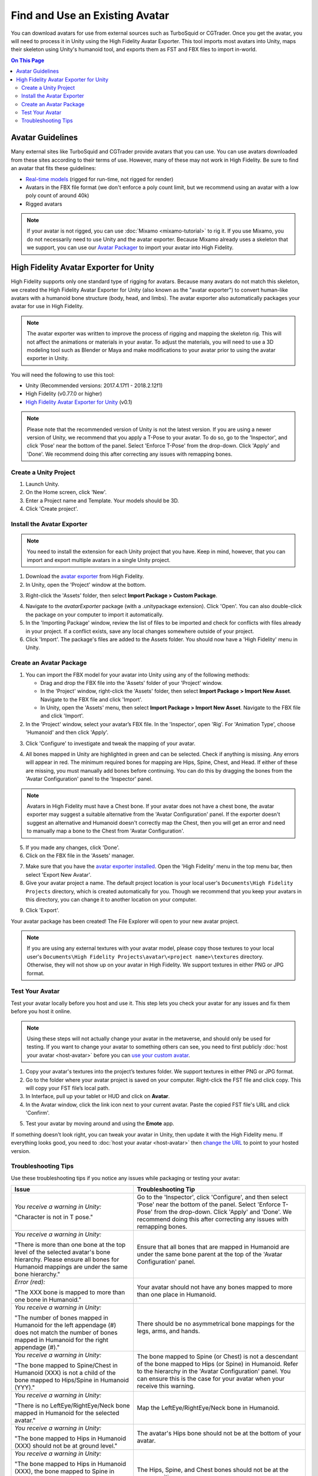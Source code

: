 ###################################
Find and Use an Existing Avatar
###################################

You can download avatars for use from external sources such as TurboSquid or CGTrader. Once you get the avatar, you will need to process it in Unity using the High Fidelity Avatar Exporter. This tool imports most avatars into Unity, maps their skeleton using Unity's humanoid tool, and exports them as FST and FBX files to import in-world.

.. contents:: On This Page
    :depth: 2

----------------------
Avatar Guidelines
----------------------

Many external sites like TurboSquid and CGTrader provide avatars that you can use. You can use avatars downloaded from these sites according to their terms of use. However, many of these may not work in High Fidelity. Be sure to find an avatar that fits these guidelines: 

* `Real-time models <https://blog.turbosquid.com/real-time-models>`_ (rigged for run-time, not rigged for render)
* Avatars in the FBX file format (we don't enforce a poly count limit, but we recommend using an avatar with a low poly count of around 40k)
* Rigged avatars

.. note:: If your avatar is not rigged, you can use :doc:`Mixamo <mixamo-tutorial>` to rig it. If you use Mixamo, you do not necessarily need to use Unity and the avatar exporter. Because Mixamo already uses a skeleton that we support, you can use our `Avatar Packager <create-avatars.html#package-your-avatar>`_ to import your avatar into High Fidelity. 

------------------------------------------
High Fidelity Avatar Exporter for Unity
------------------------------------------

High Fidelity supports only one standard type of rigging for avatars. Because many avatars do not match this skeleton, we created the High Fidelity Avatar Exporter for Unity (also known as the "avatar exporter") to convert human-like avatars with a humanoid bone structure (body, head, and limbs). The avatar exporter also automatically packages your avatar for use in High Fidelity.

.. note:: The avatar exporter was written to improve the process of rigging and mapping the skeleton rig. This will not affect the animations or materials in your avatar. To adjust the materials, you will need to use a 3D modeling tool such as Blender or Maya and make modifications to your avatar prior to using the avatar exporter in Unity.

You will need the following to use this tool: 

+ Unity (Recommended versions: 2017.4.17f1 - 2018.2.12f1)
+ High Fidelity (v0.77.0 or higher)
+ `High Fidelity Avatar Exporter for Unity <https://github.com/highfidelity/hifi/raw/a9895a90e59c8678a13cdc70be31077bcfe9578b/tools/unity-avatar-exporter/avatarExporter.unitypackage>`_ (v0.1)

.. note:: Please note that the recommended version of Unity is not the latest version. If you are using a newer version of Unity, we recommend that you apply a T-Pose to your avatar. To do so, go to the 'Inspector', and click 'Pose' near the bottom of the panel. Select 'Enforce T-Pose' from the drop-down. Click 'Apply' and 'Done'. We recommend doing this after correcting any issues with remapping bones.

^^^^^^^^^^^^^^^^^^^^^^^^^^^^
Create a Unity Project
^^^^^^^^^^^^^^^^^^^^^^^^^^^^

1. Launch Unity. 
2. On the Home screen, click 'New'. 
3. Enter a Project name and Template. Your models should be 3D. 
4. Click 'Create project'. 

.. image:: _images/unity-new-project.png

^^^^^^^^^^^^^^^^^^^^^^^^^^^^^^^
Install the Avatar Exporter
^^^^^^^^^^^^^^^^^^^^^^^^^^^^^^^

.. note:: You need to install the extension for each Unity project that you have. Keep in mind, however, that you can import and export multiple avatars in a single Unity project.  

1. Download the `avatar exporter <https://github.com/highfidelity/hifi/raw/a9895a90e59c8678a13cdc70be31077bcfe9578b/tools/unity-avatar-exporter/avatarExporter.unitypackage>`_ from High Fidelity. 
2. In Unity, open the 'Project' window at the bottom.

.. image:: _images/project-window.png

3. Right-click the 'Assets' folder, then select **Import Package > Custom Package**. 

.. image:: _images/import-package.png

4. Navigate to the `avatarExporter` package (with a .unitypackage extension). Click 'Open'. You can also double-click the package on your computer to import it automatically.
5. In the 'Importing Package' window, review the list of files to be imported and check for conflicts with files already in your project. If a conflict exists, save any local changes somewhere outside of your project.
6. Click 'Import'. The package's files are added to the Assets folder. You should now have a 'High Fidelity' menu in Unity. 

.. image:: _images/hifi-menu.png

^^^^^^^^^^^^^^^^^^^^^^^^^^^^^^
Create an Avatar Package
^^^^^^^^^^^^^^^^^^^^^^^^^^^^^^

1. You can import the FBX model for your avatar into Unity using any of the following methods:

   + Drag and drop the FBX file into the 'Assets' folder of your 'Project' window.
   + In the 'Project' window, right-click the 'Assets' folder, then select **Import Package > Import New Asset**. Navigate to the FBX file and click 'Import'.
   + In Unity, open the 'Assets' menu, then select **Import Package > Import New Asset**. Navigate to the FBX file and click 'Import'.
2. In the 'Project' window, select your avatar’s FBX file. In the 'Inspector', open 'Rig'. For 'Animation Type', choose 'Humanoid' and then click 'Apply'. 

.. image:: _images/apply-humanoid-animation.png

.. raw:: html

    <a id="mesh"></a>
    
3. Click 'Configure' to investigate and tweak the mapping of your avatar.  

.. image:: _images/configure-avatar.png

4. All bones mapped in Unity are highlighted in green and can be selected. Check if anything is missing. Any errors will appear in red. The minimum required bones for mapping are Hips, Spine, Chest, and Head. If either of these are missing, you must manually add bones before continuing. You can do this by dragging the bones from the 'Avatar Configuration' panel to the 'Inspector' panel. 

.. image:: _images/check-mesh.png
.. image:: _images/avatar-config.png

.. note:: Avatars in High Fidelity must have a Chest bone. If your avatar does not have a chest bone, the avatar exporter may suggest a suitable alternative from the 'Avatar Configuration' panel. If the exporter doesn't suggest an alternative and Humanoid doesn't correctly map the Chest, then you will get an error and need to manually map a bone to the Chest from 'Avatar Configuration'. 

5. If you made any changes, click 'Done'. 
6. Click on the FBX file in the 'Assets' manager. 

.. image:: _images/select-avatar-unity.png

7. Make sure that you have the `avatar exporter installed <#install-the-avatar-exporter>`_. Open the 'High Fidelity' menu in the top menu bar, then select 'Export New Avatar'.
8. Give your avatar project a name. The default project location is your local user's ``Documents\High Fidelity Projects`` directory, which is created automatically for you. Though we recommend that you keep your avatars in this directory, you can change it to another location on your computer. 

.. image:: _images/export-avatar.png

9. Click 'Export'. 

Your avatar package has been created! The File Explorer will open to your new avatar project.

.. image:: _images/exported-package.png

.. note:: If you are using any external textures with your avatar model, please copy those textures to your local user's ``Documents\High Fidelity Projects\avatar\<project name>\textures`` directory. Otherwise, they will not show up on your avatar in High Fidelity. We support textures in either PNG or JPG format.

^^^^^^^^^^^^^^^^^^^^^^^
Test Your Avatar
^^^^^^^^^^^^^^^^^^^^^^^

Test your avatar locally before you host and use it. This step lets you check your avatar for any issues and fix them before you host it online. 

.. note:: Using these steps will not actually change your avatar in the metaverse, and should only be used for testing. If you want to change your avatar to something others can see, you need to first publicly :doc:`host your avatar <host-avatar>` before you can `use your custom avatar <../../explore/personalize/change-avatar.html#use-your-own-custom-avatar>`_. 

1. Copy your avatar's textures into the project’s textures folder. We support textures in either PNG or JPG format.
2. Go to the folder where your avatar project is saved on your computer. Right-click the FST file and click copy. This will copy your FST file’s local path.
3. In Interface, pull up your tablet or HUD and click on **Avatar**.
4. In the Avatar window, click the link icon next to your current avatar. Paste the copied FST file's URL and click 'Confirm'.

.. image:: _images/avatar-link.png

5. Test your avatar by moving around and using the **Emote** app.

If something doesn't look right, you can tweak your avatar in Unity, then update it with the High Fidelity menu. If everything looks good, you need to :doc:`host your avatar <host-avatar>` then `change the URL <../../explore/personalize/change-avatar.html#use-your-own-custom-avatar>`_ to point to your hosted version.

^^^^^^^^^^^^^^^^^^^^^^^^^
Troubleshooting Tips
^^^^^^^^^^^^^^^^^^^^^^^^^

Use these troubleshooting tips if you notice any issues while packaging or testing your avatar:

+---------------------------------------+--------------------------------------------------------------------------------------+
| Issue                                 | Troubleshooting Tip                                                                  |
+=======================================+======================================================================================+
| *You receive a warning in Unity:*     | Go to the 'Inspector', click 'Configure', and then select 'Pose' near the bottom of  |
|                                       | the panel. Select 'Enforce T-Pose' from the drop-down. Click 'Apply' and 'Done'. We  |
| "Character is not in T pose."         | recommend doing this after correcting any issues with remapping bones.               |
+---------------------------------------+--------------------------------------------------------------------------------------+
| *You receive a warning in Unity:*     | Ensure that all bones that are mapped in Humanoid are under the same bone parent at  |
|                                       | the top of the 'Avatar Configuration' panel.                                         |
| "There is more than one bone at the   |                                                                                      |
| top level of the selected avatar's    |                                                                                      |
| bone hierarchy. Please ensure all     |                                                                                      |
| bones for Humanoid mappings are       |                                                                                      |
| under the same bone hierarchy."       |                                                                                      |
+---------------------------------------+--------------------------------------------------------------------------------------+
| *Error (red):*                        | Your avatar should not have any bones mapped to more than one place in Humanoid.     |
|                                       |                                                                                      |
| "The XXX bone is mapped to more       |                                                                                      |
| than one bone in Humanoid."           |                                                                                      |
+---------------------------------------+--------------------------------------------------------------------------------------+
| *You receive a warning in Unity:*     | There should be no asymmetrical bone mappings for the legs, arms, and hands.         |
|                                       |                                                                                      |
| "The number of bones mapped in        |                                                                                      |
| Humanoid for the left appendage       |                                                                                      |
| (#) does not match the number of      |                                                                                      |
| bones mapped in Humanoid for the      |                                                                                      |
| right appendage (#)."                 |                                                                                      |
+---------------------------------------+--------------------------------------------------------------------------------------+
| *You receive a warning in Unity:*     | The bone mapped to Spine (or Chest) is not a descendant of the bone mapped           |
|                                       | to Hips (or Spine) in Humanoid. Refer to the hierarchy in the 'Avatar                |
| "The bone mapped to Spine/Chest in    | Configuration' panel. You can ensure this is the case for your avatar when           |
| Humanoid (XXX) is not a child of      | your receive this warning.                                                           |
| the bone mapped to Hips/Spine in      |                                                                                      |
| Humanoid (YYY)."                      |                                                                                      |
+---------------------------------------+--------------------------------------------------------------------------------------+
| *You receive a warning in Unity:*     | Map the LeftEye/RightEye/Neck bone in Humanoid.                                      |
|                                       |                                                                                      |
| "There is no LeftEye/RightEye/Neck    |                                                                                      |
| bone mapped in Humanoid for the       |                                                                                      |
| selected avatar."                     |                                                                                      |
+---------------------------------------+--------------------------------------------------------------------------------------+
| *You receive a warning in Unity:*     | The avatar's Hips bone should not be at the bottom of your avatar.                   |
|                                       |                                                                                      |
| "The bone mapped to Hips in Humanoid  |                                                                                      |
| (XXX) should not be at ground level." |                                                                                      |
+---------------------------------------+--------------------------------------------------------------------------------------+
| *You receive a warning in Unity:*     | The Hips, Spine, and Chest bones should not be at the same position.                 |
|                                       |                                                                                      |
| "The bone mapped to Hips in Humanoid  |                                                                                      |
| (XXX), the bone mapped to Spine in    |                                                                                      |
| Humanoid (YYY), and the bone mapped   |                                                                                      |
| to Chest in Humanoid (ZZZ) should     |                                                                                      |
| not be coincidental."                 |                                                                                      |
+---------------------------------------+--------------------------------------------------------------------------------------+
| *You receive a warning in Unity:*     | The total number of bones in an avatar should be equal or under the                  |
|                                       | limit (256).                                                                         |
| "The total number of bones in the     |                                                                                      |
| avatar (#) exceeds the maximum bone   |                                                                                      |
| limit (256)."                         |                                                                                      |
+---------------------------------------+--------------------------------------------------------------------------------------+
| You receive an error when exporting   | Avatars in High Fidelity must have a minimum of 4 bones: the hips, spine,            |
| your avatar:                          | chest, and head. This error will occur if one or more of these bones are             |
|                                       | either a) incorrectly mapped by Unity or b) missing in your skeleton.                |
| "There is no <Spine                   |                                                                                      |
| | Hips | Chest | Head> bone in the    | If the bone is incorrectly mapped, open the Humanoid mapping using the               |
| selected avatar."                     | Configure button. In the Avatar Configuration hierarchy, locate the matching         |
|                                       | bones and drag them into the Humanoid mapping to manually assign the                 |
|                                       | bone mappings.                                                                       |
|                                       |                                                                                      |
|                                       | If the bones do not actually exist in the model, you need to modify the              |
|                                       | model outside of Unity to add missing bones.                                         |
+---------------------------------------+--------------------------------------------------------------------------------------+
| Your avatar is gray.                  | One of two issues could have occurred:                                               |
|                                       |                                                                                      |
|                                       | 1. Make sure you copied your avatar's textures into the project’s textures folder    |
|                                       | 2. Verify that your textures are in a format that we support (either PNG or JPG)     |
+---------------------------------------+--------------------------------------------------------------------------------------+
| Your avatar is too small or too       | In Interface, go to the **Avatar** app and click on the settings icon. Move          |
| big.                                  | the Avatar Scale slider between 0.1x to 4x to make it smaller or bigger.             |
|                                       |                                                                                      |
|                                       | If that isn't sufficient, you can manually change the scale in your avatar's         |
|                                       | FST file in a text editor. Keep in mind that any changes to the scale will           |
|                                       | work only after using the packager, as the packager overwrites these changes.        |
+---------------------------------------+--------------------------------------------------------------------------------------+
| Your avatar is tied up into knots     | This could mean that your skeleton is not right. Re-open your avatar in              |
| or laying down.                       | Unity and run through steps 2-5 of `Create an Avatar Package`_                       |
|                                       | again. Update your project in Unity (go to Update Existing Avatar,                   |
|                                       | then browse to your avatar package).                                                 |
|                                       |                                                                                      |
|                                       | If it still doesn't work, ensure that you are testing the correct file that          |
|                                       | the avatar exporter created.                                                         |
+---------------------------------------+--------------------------------------------------------------------------------------+
| Your avatar's skin doesn't move       | The avatar exporter was written to improve the process of rigging and mapping        |
| properly with animations.             | the skeleton rig. This will not affect the animations in your avatar. To             |
|                                       | adjust the animations, you will need to use a 3D modeling tool such as Blender       |
|                                       | or Maya and fix the skin weighting on the avatar prior to using the avatar           |
|                                       | exporter in Unity.                                                                   |
+---------------------------------------+--------------------------------------------------------------------------------------+

**See Also**

+ :doc:`Host Your Avatar <host-avatar>`
+ `Package Your Avatar <create-avatars.html#package-your-avatar>`_